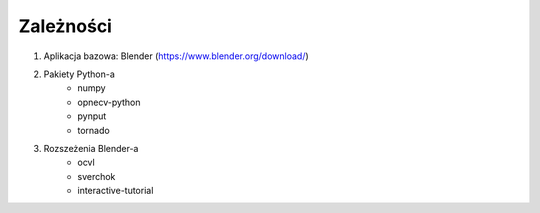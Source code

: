 **********
Zależności
**********

1) Aplikacja bazowa: Blender (https://www.blender.org/download/)
2) Pakiety Python-a
    - numpy
    - opnecv-python
    - pynput
    - tornado
3) Rozszeżenia Blender-a
    - ocvl
    - sverchok
    - interactive-tutorial
